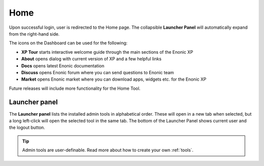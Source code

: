 .. _home_tool:

Home
====

Upon successful login, user is redirected to the Home page. The collapsible **Launcher Panel** will automatically expand from the right-hand side.

The icons on the Dashboard can be used for the following:

* **XP Tour** starts interactive welcome guide through the main sections of the Enonic XP

* **About** opens dialog with current version of XP and a few helpful links

* **Docs** opens latest Enonic documentation

* **Discuss** opens Enonic forum where you can send questions to Enonic team

* **Market** opens Enonic market where you can download apps, widgets etc. for the Enonic XP

Future releases will include more functionality for the Home Tool.

.. image:: images/start-page.png

Launcher panel
--------------

The **Launcher panel** lists the installed admin tools in alphabetical order. These will open in a new tab when selected, but a long
left-click will open the selected tool in the same tab. The bottom of the Launcher Panel shows current user and the logout button.

.. tip:: Admin tools are user-definable. Read more about how to create your own :ref:`tools`.
